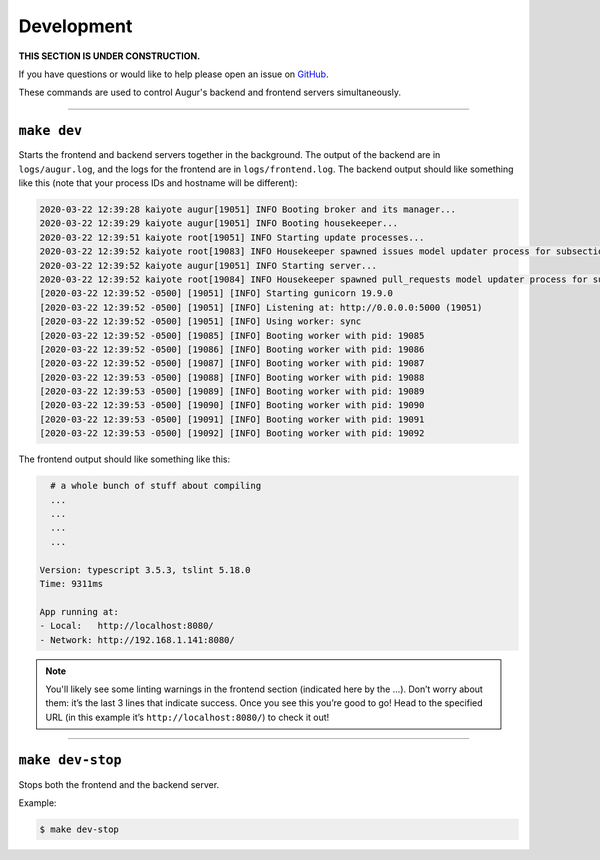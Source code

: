 Development
============

**THIS SECTION IS UNDER CONSTRUCTION.**

If you have questions or would like to help please open an issue on GitHub_.

.. _GitHub: https://github.com/chaoss/augur/issues

These commands are used to control Augur's backend and frontend servers simultaneously.

--------------

``make dev``
-------------
Starts the frontend and backend servers together in the background. The output of the backend are in ``logs/augur.log``, and the logs for the frontend are in ``logs/frontend.log``.
The backend output should like something like this (note that your process IDs and hostname will be different):

.. code::

     2020-03-22 12:39:28 kaiyote augur[19051] INFO Booting broker and its manager...
     2020-03-22 12:39:29 kaiyote augur[19051] INFO Booting housekeeper...
     2020-03-22 12:39:51 kaiyote root[19051] INFO Starting update processes...
     2020-03-22 12:39:52 kaiyote root[19083] INFO Housekeeper spawned issues model updater process for subsection 0 with PID 19083
     2020-03-22 12:39:52 kaiyote augur[19051] INFO Starting server...
     2020-03-22 12:39:52 kaiyote root[19084] INFO Housekeeper spawned pull_requests model updater process for subsection 0 with PID 19084
     [2020-03-22 12:39:52 -0500] [19051] [INFO] Starting gunicorn 19.9.0
     [2020-03-22 12:39:52 -0500] [19051] [INFO] Listening at: http://0.0.0.0:5000 (19051)
     [2020-03-22 12:39:52 -0500] [19051] [INFO] Using worker: sync
     [2020-03-22 12:39:52 -0500] [19085] [INFO] Booting worker with pid: 19085
     [2020-03-22 12:39:52 -0500] [19086] [INFO] Booting worker with pid: 19086
     [2020-03-22 12:39:52 -0500] [19087] [INFO] Booting worker with pid: 19087
     [2020-03-22 12:39:53 -0500] [19088] [INFO] Booting worker with pid: 19088
     [2020-03-22 12:39:53 -0500] [19089] [INFO] Booting worker with pid: 19089
     [2020-03-22 12:39:53 -0500] [19090] [INFO] Booting worker with pid: 19090
     [2020-03-22 12:39:53 -0500] [19091] [INFO] Booting worker with pid: 19091
     [2020-03-22 12:39:53 -0500] [19092] [INFO] Booting worker with pid: 19092

The frontend output should like something like this:

.. code::
    
       # a whole bunch of stuff about compiling
       ...
       ...
       ...
       ...

     Version: typescript 3.5.3, tslint 5.18.0
     Time: 9311ms

     App running at:
     - Local:   http://localhost:8080/
     - Network: http://192.168.1.141:8080/

.. note:: 

  You'll likely see some linting warnings in the frontend section
  (indicated here by the …). Don’t worry about them: it’s the last 3 lines
  that indicate success. Once you see this you’re good to go! Head to the specified URL 
  (in this example it’s ``http://localhost:8080/``) to check it out!

--------------

``make dev-stop``
------------------
Stops both the frontend and the backend server.

Example\:

.. code::

    $ make dev-stop
